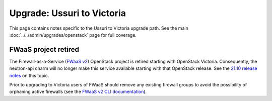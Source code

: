 ===========================
Upgrade: Ussuri to Victoria
===========================

This page contains notes specific to the Ussuri to Victoria upgrade path. See
the main :doc:`../../admin/upgrades/openstack` page for full coverage.

FWaaS project retired
---------------------

The Firewall-as-a-Service (`FWaaS v2`_) OpenStack project is retired starting
with OpenStack Victoria. Consequently, the neutron-api charm will no longer
make this service available starting with that OpenStack release. See the
`21.10 release notes`_ on this topic.

Prior to upgrading to Victoria users of FWaaS should remove any existing
firewall groups to avoid the possibility of orphaning active firewalls (see the
`FWaaS v2 CLI documentation`_).

.. LINKS
.. _21.10 release notes: https://docs.openstack.org/charm-guide/latest/2110.html
.. _FWaaS v2: https://docs.openstack.org/neutron/ussuri/admin/fwaas.html
.. _FWaaS v2 CLI documentation: https://docs.openstack.org/python-neutronclient/ussuri/cli/osc/v2/firewall-group.html
